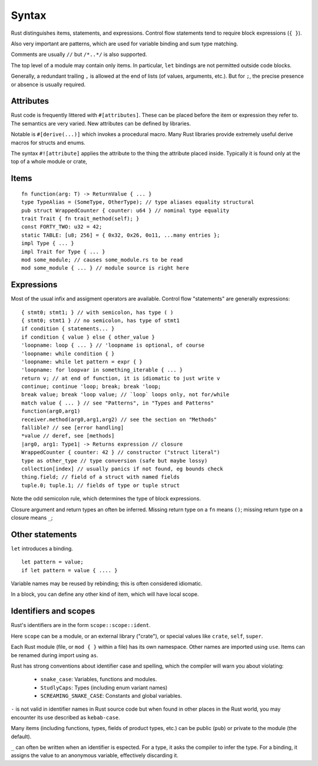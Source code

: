 Syntax
======

Rust distinguishes items, statements, and expressions.
Control flow statements tend to require block expressions (``{ }``).

Also very important are patterns,
which are used for variable binding
and sum type matching.

Comments are usually ``//`` but ``/*..*/`` is also supported.

The top level of a module may contain only items.
In particular, ``let`` bindings are not permitted outside code blocks.

Generally, a redundant trailing ``,`` is allowed at the end of lists
(of values, arguments, etc.).
But for ``;``, the precise presence or absence is usually required.

Attributes
----------

Rust code is frequently littered with ``#[attributes]``.
These can be placed before the item or expression they refer to.
The semantics are very varied.
New attributes can be defined by libraries.

Notable is ``#[derive(...)]`` which invokes a procedural macro.
Many Rust libraries provide extremely useful derive macros
for structs and enums.

The syntax ``#![attribute]`` applies the attribute to
the thing the attribute placed inside.
Typically it is found only at the top of a whole module or crate,


Items
-----

::

    fn function(arg: T) -> ReturnValue { ... }
    type TypeAlias = (SomeType, OtherType); // type aliases equality structural
    pub struct WrappedCounter { counter: u64 } // nominal type equality
    trait Trait { fn trait_method(self); }
    const FORTY_TWO: u32 = 42;
    static TABLE: [u8; 256] = { 0x32, 0x26, 0o11, ...many entries };
    impl Type { ... }
    impl Trait for Type { ... }
    mod some_module; // causes some_module.rs to be read
    mod some_module { ... } // module source is right here

Expressions
-----------

Most of the usual infix and assigment operators are available.
Control flow "statements" are generally expressions:

::

    { stmt0; stmt1; } // with semicolon, has type ( )
    { stmt0; stmt1 } // no semicolon, has type of stmt1
    if condition { statements... }
    if condition { value } else { other_value }
    'loopname: loop { ... } // 'loopname is optional, of course
    'loopname: while condition { }
    'loopname: while let pattern = expr { }
    'loopname: for loopvar in something_iterable { ... }
    return v; // at end of function, it is idiomatic to just write v
    continue; continue 'loop; break; break 'loop;
    break value; break 'loop value; // `loop` loops only, not for/while
    match value { ... } // see "Patterns", in "Types and Patterns"
    function(arg0,arg1)
    receiver.method(arg0,arg1,arg2) // see the section on "Methods"
    fallible? // see [error handling]
    *value // deref, see [methods]
    |arg0, arg1: Type1| -> Returns expression // closure
    WrappedCounter { counter: 42 } // constructor ("struct literal")
    type as other_type // type conversion (safe but maybe lossy)
    collection[index] // usually panics if not found, eg bounds check
    thing.field; // field of a struct with named fields
    tuple.0; tuple.1; // fields of type or tuple struct    

Note the odd semicolon rule,
which determines the type of block expressions.

Closure argument and return types an often be inferred.
Missing return type on a ``fn`` means ``()``;
missing return type on a closure means ``_``;


Other statements
-----------------

``let`` introduces a binding.

::

   let pattern = value;
   if let pattern = value { .... }

Variable names may be reused by rebinding;
this is often considered idiomatic.

In a block,
you can define any other kind of item,
which will have local scope.

Identifiers and scopes
----------------------

Rust's identifiers are in the form ``scope::scope::ident``.

Here ``scope`` can be a module, or an external library ("crate"),
or special values like ``crate``, ``self``, ``super``.

Each Rust module
(file, or ``mod { }`` within a file)
has its own namespace.
Other names are imported using ``use``.
Items can be renamed during import using ``as``.

Rust has strong conventions about identifier case and spelling,
which the compiler will warn you about violating:

 * ``snake_case``: Variables, functions and modules.
 * ``StudlyCaps``: Types (including enum variant names)
 * ``SCREAMING_SNAKE_CASE``: Constants and global variables.

``-`` is not valid in identifier names in Rust source code
but when found in other places in the Rust world,
you may encounter its use described as ``kebab-case``.

Many items (including functions, types, fields of product types, etc.)
can be public (``pub``) or private to the module (the default).

``_`` can often be written when an identifier is espected.
For a type, it asks the compiler to infer the type.
For a binding, it assigns the value to an anonymous variable,
effectively discarding it.
